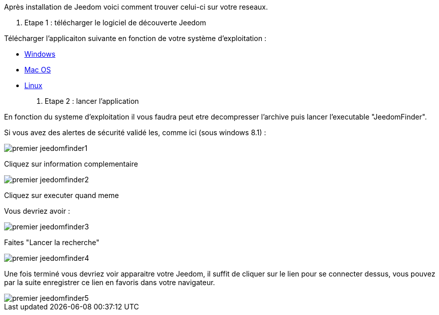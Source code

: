 Après installation de Jeedom voici comment trouver celui-ci sur votre reseaux.

. Etape 1 : télécharger le logiciel de découverte Jeedom

Télécharger l'applicaiton suivante en fonction de votre système d'exploitation : 

- link:https://github.com/K0n24d/JeedomFinder/releases/download/v0.7/JeedomFinder-0.7_no_UPX.zip[Windows]
- link:https://github.com/K0n24d/JeedomFinder/releases/download/v0.7/JeedomFinder-0.7.dmg[Mac OS]
- link:https://github.com/K0n24d/JeedomFinder/releases/download/v0.7/JeedomFinder-0.7.tar.gz[Linux]

. Etape 2 : lancer l'application 

En fonction du systeme d'exploitation il vous faudra peut etre decompresser l'archive puis lancer l'executable "JeedomFinder".

Si vous avez des alertes de sécurité validé les, comme ici (sous windows 8.1) : 

image::../images/premier-jeedomfinder1.PNG[]

Cliquez sur information complementaire

image::../images/premier-jeedomfinder2.PNG[]

Cliquez sur executer quand meme

Vous devriez avoir : 

image::../images/premier-jeedomfinder3.PNG[]

Faites "Lancer la recherche"

image::../images/premier-jeedomfinder4.PNG[]

Une fois terminé vous devriez voir apparaitre votre Jeedom, il suffit de cliquer sur le lien pour se connecter dessus, vous pouvez par la suite enregistrer ce lien en favoris dans votre navigateur.

image::../images/premier-jeedomfinder5.PNG[]

